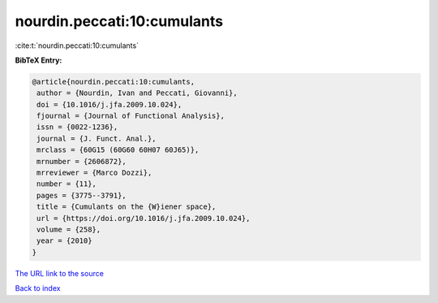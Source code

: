 nourdin.peccati:10:cumulants
============================

:cite:t:`nourdin.peccati:10:cumulants`

**BibTeX Entry:**

.. code-block:: bibtex

   @article{nourdin.peccati:10:cumulants,
    author = {Nourdin, Ivan and Peccati, Giovanni},
    doi = {10.1016/j.jfa.2009.10.024},
    fjournal = {Journal of Functional Analysis},
    issn = {0022-1236},
    journal = {J. Funct. Anal.},
    mrclass = {60G15 (60G60 60H07 60J65)},
    mrnumber = {2606872},
    mrreviewer = {Marco Dozzi},
    number = {11},
    pages = {3775--3791},
    title = {Cumulants on the {W}iener space},
    url = {https://doi.org/10.1016/j.jfa.2009.10.024},
    volume = {258},
    year = {2010}
   }
`The URL link to the source <ttps://doi.org/10.1016/j.jfa.2009.10.024}>`_


`Back to index <../By-Cite-Keys.html>`_
